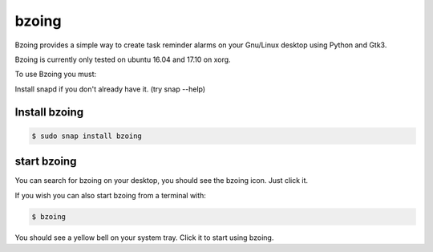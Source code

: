 ======
bzoing
======

.. image:: https://build.snapcraft.io/badge/lapisdecor/bzoing.svg
  :target: https://build.snapcraft.io/user/lapisdecor/bzoing
      :alt: Snap Status

.. image:: /bzoingdemo.png
      :alt: bzoing demo


Bzoing provides a simple way to create task reminder alarms on your Gnu/Linux
desktop using Python and Gtk3.

Bzoing is currently only tested on ubuntu 16.04 and 17.10 on xorg.

To use Bzoing you must:

Install snapd if you don't already have it. (try snap --help)

Install bzoing
--------------

.. code-block:: console

      $ sudo snap install bzoing

start bzoing
------------

You can search for bzoing on your desktop, you should see the bzoing icon.
Just click it.

If you wish you can also start bzoing from a terminal with:

.. code-block:: console

      $ bzoing

You should see a yellow bell on your system tray. Click it to start using bzoing.
